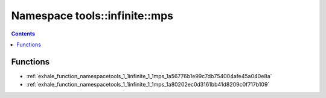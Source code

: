 
.. _namespace_tools__infinite__mps:

Namespace tools::infinite::mps
==============================


.. contents:: Contents
   :local:
   :backlinks: none





Functions
---------


- :ref:`exhale_function_namespacetools_1_1infinite_1_1mps_1a56776b1e99c7db754004afe45a040e8a`

- :ref:`exhale_function_namespacetools_1_1infinite_1_1mps_1a80202ec0d3161bb41d8209c0f717b109`
